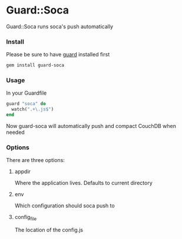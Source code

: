 #+LANGUAGE:  en
#+OPTIONS:   H:3 num:nil toc:nil \n:nil @:t ::t |:t ^:t -:t f:t *:t <:t
#+OPTIONS:   TeX:t LaTeX:t skip:nil d:nil todo:t pri:nil tags:not-in-toc
#+INFOJS_OPT: view:nil toc:nil ltoc:t mouse:underline buttons:0 path:http://orgmode.org/org-info.js
#+EXPORT_SELECT_TAGS: export
#+EXPORT_EXCLUDE_TAGS: noexport
#+LINK_UP:
#+LINK_HOME:
#+XSLT:


* Guard::Soca
  Guard::Soca runs soca's push automatically
*** Install
    Please be sure to have [[https://github.com/guard/guard][guard]] installed first
#+BEGIN_SRC sh
gem install guard-soca
#+END_SRC
*** Usage
    In your Guardfile
#+BEGIN_SRC ruby
guard "soca" do
  watch(".+\.js$")
end
#+END_SRC
    Now guard-soca will automatically push and compact CouchDB when needed
*** Options
    There are three options:
***** appdir
      Where the application lives. Defaults to current directory
***** env
      Which configuration should soca push to
***** config_file
      The location of the config.js

